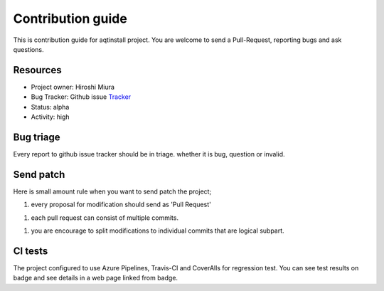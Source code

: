 ==================
Contribution guide
==================

This is contribution guide for aqtinstall project.
You are welcome to send a Pull-Request, reporting bugs and ask questions.

Resources
=========

- Project owner: Hiroshi Miura
- Bug Tracker:  Github issue `Tracker`_
- Status: alpha
- Activity: high

.. _`Tracker`: https://github.com/miurahr/aqtinstall/issues

Bug triage
==========

Every report to github issue tracker should be in triage.
whether it is bug, question or invalid.


Send patch
==========

Here is small amount rule when you want to send patch the project;

1. every proposal for modification should send as 'Pull Request'

1. each pull request can consist of multiple commits.

1. you are encourage to split modifications to individual commits that are logical subpart.

CI tests
=========

The project configured to use Azure Pipelines, Travis-CI and CoverAlls for regression test.
You can see test results on badge and see details in a web page linked from badge.
